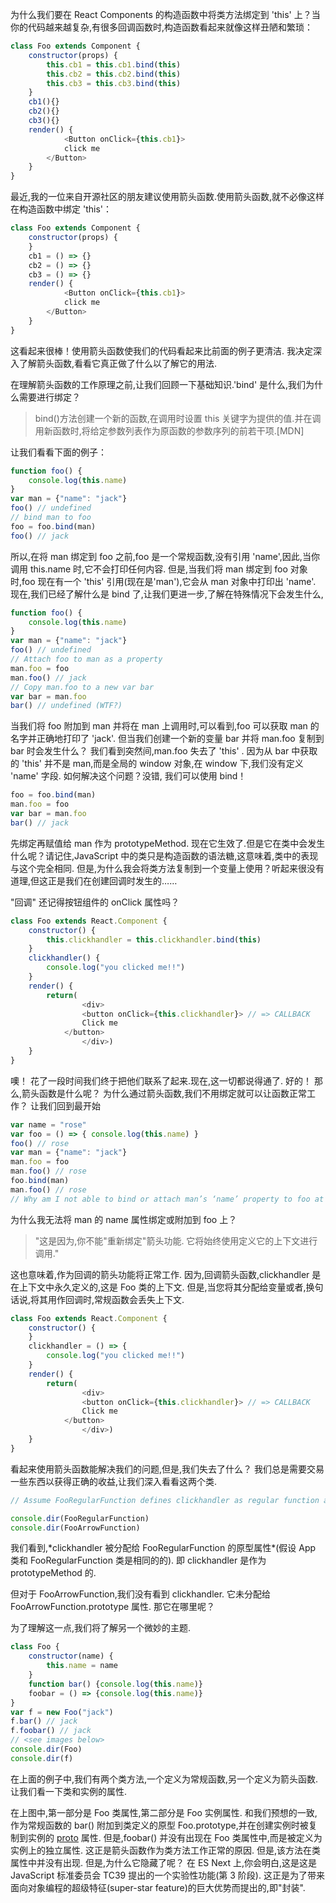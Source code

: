 为什么我们要在 React Components 的构造函数中将类方法绑定到 'this' 上？当你的代码越来越复杂,有很多回调函数时,构造函数看起来就像这样丑陋和繁琐：

#+BEGIN_SRC js :results values list :exports both
class Foo extends Component {
    constructor(props) {
        this.cb1 = this.cb1.bind(this)
        this.cb2 = this.cb2.bind(this)
        this.cb3 = this.cb3.bind(this)
    }
    cb1(){}
    cb2(){}
    cb3(){}
    render() {
            <Button onClick={this.cb1}>
            click me
        </Button>
    }
}
#+END_SRC

最近,我的一位来自开源社区的朋友建议使用箭头函数.使用箭头函数,就不必像这样在构造函数中绑定 'this'：

#+BEGIN_SRC js :results values list :exports both
class Foo extends Component {
    constructor(props) {
    }
    cb1 = () => {}
    cb2 = () => {}
    cb3 = () => {}
    render() {
            <Button onClick={this.cb1}>
            click me
        </Button>
    }
}
#+END_SRC

这看起来很棒！使用箭头函数使我们的代码看起来比前面的例子更清洁. 我决定深入了解箭头函数,看看它真正做了什么以了解它的用法.

在理解箭头函数的工作原理之前,让我们回顾一下基础知识.'bind' 是什么,我们为什么需要进行绑定？

#+BEGIN_QUOTE
bind()方法创建一个新的函数,在调用时设置 this 关键字为提供的值.并在调用新函数时,将给定参数列表作为原函数的参数序列的前若干项.[MDN]
#+END_QUOTE

让我们看看下面的例子：


#+BEGIN_SRC js :results values list :exports both
function foo() {
    console.log(this.name)
}
var man = {"name": "jack"}
foo() // undefined
// bind man to foo
foo = foo.bind(man)
foo() // jack
#+END_SRC

所以,在将 man 绑定到 foo 之前,foo 是一个常规函数,没有引用 'name',因此,当你调用 this.name 时,它不会打印任何内容.
但是,当我们将 man 绑定到 foo 对象时,foo 现在有一个 'this' 引用(现在是'man'),它会从 man 对象中打印出 'name'.
现在,我们已经了解什么是 bind 了,让我们更进一步,了解在特殊情况下会发生什么,

#+BEGIN_SRC js :results values list :exports both
function foo() {
    console.log(this.name)
}
var man = {"name": "jack"}
foo() // undefined
// Attach foo to man as a property
man.foo = foo
man.foo() // jack
// Copy man.foo to a new var bar
var bar = man.foo
bar() // undefined (WTF?)
#+END_SRC

当我们将 foo 附加到 man 并将在 man 上调用时,可以看到,foo 可以获取 man 的名字并正确地打印了 'jack'.
但当我们创建一个新的变量 bar 并将 man.foo 复制到 bar 时会发生什么？
我们看到突然间,man.foo 失去了 'this' .
因为从 bar 中获取的 'this' 并不是 man,而是全局的 window 对象,在 window 下,我们没有定义 'name' 字段. 如何解决这个问题？没错, 我们可以使用 bind！

#+BEGIN_SRC js :results values list :exports both
foo = foo.bind(man)
man.foo = foo
var bar = man.foo
bar() // jack
#+END_SRC

先绑定再赋值给 man 作为 prototypeMethod.
现在它生效了.但是它在类中会发生什么呢？请记住,JavaScript 中的类只是构造函数的语法糖,这意味着,类中的表现与这个完全相同.
但是,为什么我会将类方法复制到一个变量上使用？听起来很没有道理,但这正是我们在创建回调时发生的……

"回调"
还记得按钮组件的 onClick 属性吗？

#+BEGIN_SRC js :results values list :exports both
class Foo extends React.Component {
    constructor() {
        this.clickhandler = this.clickhandler.bind(this)
    }
    clickhandler() {
        console.log("you clicked me!!")
    }
    render() {
        return(
                <div>
                <button onClick={this.clickhandler}> // => CALLBACK
                Click me
            </button>
                </div>)
    }
}
#+END_SRC

噢！ 花了一段时间我们终于把他们联系了起来.现在,这一切都说得通了. 好的！ 那么,箭头函数是什么呢？ 为什么通过箭头函数,我们不用绑定就可以让函数正常工作？
让我们回到最开始

#+BEGIN_SRC js :results values list :exports both
var name = "rose"
var foo = () => { console.log(this.name) }
foo() // rose
var man = {"name": "jack"}
man.foo = foo
man.foo() // rose
foo.bind(man)
man.foo() // rose
// Why am I not able to bind or attach man’s ‘name’ property to foo at all?
#+END_SRC

为什么我无法将 man 的 name 属性绑定或附加到 foo 上？

#+BEGIN_QUOTE
"这是因为,你不能"重新绑定"箭头功能. 它将始终使用定义它的上下文进行调用."
#+END_QUOTE

这也意味着,作为回调的箭头功能将正常工作.
因为,回调箭头函数,clickhandler 是在上下文中永久定义的,这是 Foo 类的上下文.
但是,当您将其分配给变量或者,换句话说,将其用作回调时,常规函数会丢失上下文.

#+BEGIN_SRC js :results values list :exports both
class Foo extends React.Component {
    constructor() {
    }
    clickhandler = () => {
        console.log("you clicked me!!")
    }
    render() {
        return(
                <div>
                <button onClick={this.clickhandler}> // => CALLBACK
                Click me
            </button>
                </div>)
    }
}
#+END_SRC

看起来使用箭头函数能解决我们的问题,但是,我们失去了什么？ 我们总是需要交易一些东西以获得正确的收益,让我们深入看看这两个类.

#+BEGIN_SRC js :results values list :exports both
// Assume FooRegularFunction defines clickhandler as regular function and FooArrowFunction defines clickhandler

console.dir(FooRegularFunction)
console.dir(FooArrowFunction)
#+END_SRC

我们看到,*clickhandler 被分配给 FooRegularFunction 的原型属性*(假设 App 类和 FooRegularFunction 类是相同的的).
即 clickhandler 是作为 prototypeMethod 的.

#+DOWNLOADED: https://pic3.zhimg.com/80/v2-28a7f65963dc2b5f48c0b339b8d2e5ae_hd.jpg @ 2019-02-08 03:24:10
[[file:v2-28a7f65963dc2b5f48c0b339b8d2e5ae_hd.jpg]]

但对于 FooArrowFunction,我们没有看到 clickhandler. 它未分配给 FooArrowFunction.prototype 属性.
那它在哪里呢？

#+DOWNLOADED: https://pic2.zhimg.com/80/v2-f20a739f4d3ecdd71ca896fd1f7032d9_hd.jpg @ 2019-02-08 03:25:01
[[file:v2-f20a739f4d3ecdd71ca896fd1f7032d9_hd.jpg]]

为了理解这一点,我们将了解另一个微妙的主题.

#+BEGIN_SRC js :results values list :exports both
class Foo {
    constructor(name) {
        this.name = name
    }
    function bar() {console.log(this.name)}
    foobar = () => {console.log(this.name)}
}
var f = new Foo("jack")
f.bar() // jack
f.foobar() // jack
// <see images below>
console.dir(Foo)
console.dir(f)
#+END_SRC

在上面的例子中,我们有两个类方法,一个定义为常规函数,另一个定义为箭头函数. 让我们看一下类和实例的属性.

#+DOWNLOADED: https://pic4.zhimg.com/80/v2-dd5fc8f82dab8b381b92f4935f5db9bf_hd.jpg @ 2019-02-08 03:30:48
[[file:v2-dd5fc8f82dab8b381b92f4935f5db9bf_hd.jpg]]

在上图中,第一部分是 Foo 类属性,第二部分是 Foo 实例属性.
和我们预想的一致,作为常规函数的 bar() 附加到类定义的原型 Foo.prototype,并在创建实例时被复制到实例的 __proto__ 属性.
但是,foobar() 并没有出现在 Foo 类属性中,而是被定义为实例上的独立属性.
这正是箭头函数作为类方法工作正常的原因. 但是,该方法在类属性中并没有出现. 但是,为什么它隐藏了呢？
在 ES Next 上,你会明白,这是这是 JavaScript 标准委员会 TC39 提出的一个实验性功能(第 3 阶段).
这正是为了带来面向对象编程的超级特征(super-star feature)的巨大优势而提出的,即"封装".
